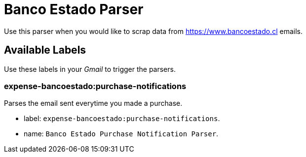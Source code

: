 # Banco Estado Parser

Use this parser when you would like to scrap data from https://www.bancoestado.cl emails.

## Available Labels

Use these labels in your _Gmail_ to trigger the parsers.

### expense-bancoestado:purchase-notifications

Parses the email sent everytime you made a purchase.

- label: `expense-bancoestado:purchase-notifications`.
- name: `Banco Estado Purchase Notification Parser`.

